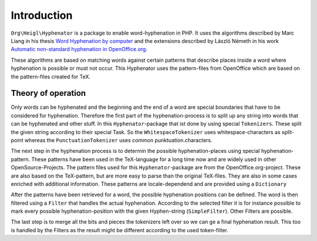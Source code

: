 Introduction
############

``Org\Heigl\Hyphenator`` is a package to enable word-hyphenation in PHP. It uses
the algorithms described by Marc Liang in his thesis `Word Hyphenation by 
computer <http://www.tug.org/docs/liang/liang-thesis.pdf>`_ and the extensions 
described by László Németh in his work `Automatic non-standard hyphenation in 
OpenOffice.org <http://www.tug.org/TUGboat/tb27-1/tb86nemeth.pdf>`_.

These algorithms are based on matching words against certain patterns that 
describe places inside a word where hyphenation is possible or must not occur. 
This Hyphenator uses the pattern-files from OpenOffice which are based on the 
pattern-files created for TeX.

Theory of operation
===================

Only words can be hyphenated and the beginning and the end of a word
are special boundaries that have to be considered for hyphenation. Therefore
the first part of the hyphenation-process is to split up any string into
words that can be hyphenated and other stuff. In this ``Hyphenator``-package
that ist done by using special ``Tokenizers``. These split the given
string according to their special Task. So the ``WhitespaceTokenizer``
uses whitespace-characters as split-point whereas the ``PunctuationTokenizer``
uses common punktuation.characters.

The next step in the hyphenation process is to determin the possible 
hyphenation-places using special hyphenation-pattern. These patterns have been 
used in the TeX-language  for a long time now and are widely used in other 
OpenSource-Projects. The pattern files used for this ``Hyphenator``-package are 
from the OpenOffice.org-project. These are also based on the TeX-pattern, but 
are more easy to parse than the original TeX-files. They are also in some cases 
enriched with additional information. These patterns are locale-dependend and 
are provided using a ``Dictionary``

After the patterns have been retrieved for a word, the possible hyphenation 
positions can be defined. The word is then filtered using a ``Filter`` that 
handles the actual hyphenation. According to the selected filter it is for 
instance possible to mark every possible hyphenation-position with the given 
Hyphen-string (``SimpleFilter``). Other Filters are possible.

The last step is to merge all the bits and pieces the tokenizers left over so we
can ge a final hyphenation result. This too is handled by the Filters as the 
result might be different according to the used token-filter.

